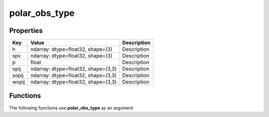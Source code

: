 ##############
polar_obs_type
##############


Properties
----------
.. list-table::
   :header-rows: 1

   * - Key
     - Value
     - Description
   * - h
     - ndarray: dtype=float32, shape=(3)
     - Description
   * - spv
     - ndarray: dtype=float32, shape=(3)
     - Description
   * - p
     - float
     - Description
   * - opij
     - ndarray: dtype=float32, shape=(3,3)
     - Description
   * - sopij
     - ndarray: dtype=float32, shape=(3,3)
     - Description
   * - wopij
     - ndarray: dtype=float32, shape=(3,3)
     - Description

Functions
---------
The following functions use **polar_obs_type** as an argument
